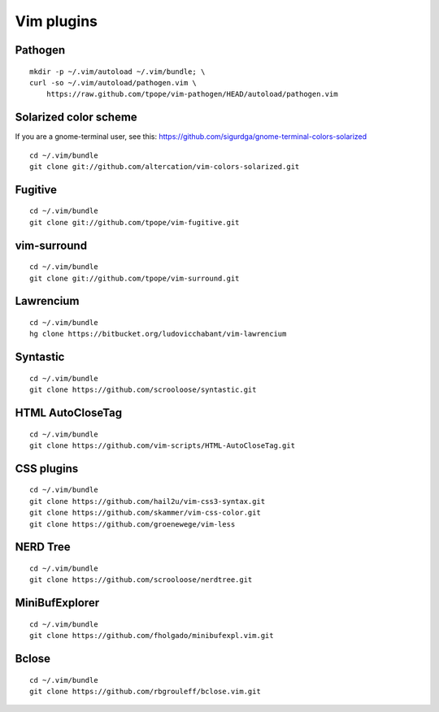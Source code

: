 ===========
Vim plugins
===========

Pathogen
========

::

    mkdir -p ~/.vim/autoload ~/.vim/bundle; \
    curl -so ~/.vim/autoload/pathogen.vim \
        https://raw.github.com/tpope/vim-pathogen/HEAD/autoload/pathogen.vim


Solarized color scheme
======================

If you are a gnome-terminal user, see this: https://github.com/sigurdga/gnome-terminal-colors-solarized

::

    cd ~/.vim/bundle
    git clone git://github.com/altercation/vim-colors-solarized.git


Fugitive
========

::

    cd ~/.vim/bundle
    git clone git://github.com/tpope/vim-fugitive.git

vim-surround
============

::

    cd ~/.vim/bundle
    git clone git://github.com/tpope/vim-surround.git

Lawrencium
==========

::

    cd ~/.vim/bundle
    hg clone https://bitbucket.org/ludovicchabant/vim-lawrencium

Syntastic
=========

::

    cd ~/.vim/bundle
    git clone https://github.com/scrooloose/syntastic.git


HTML AutoCloseTag
=================

::

    cd ~/.vim/bundle
    git clone https://github.com/vim-scripts/HTML-AutoCloseTag.git


CSS plugins
===========

::

    cd ~/.vim/bundle
    git clone https://github.com/hail2u/vim-css3-syntax.git
    git clone https://github.com/skammer/vim-css-color.git
    git clone https://github.com/groenewege/vim-less


NERD Tree
=========

::

    cd ~/.vim/bundle
    git clone https://github.com/scrooloose/nerdtree.git

MiniBufExplorer
===============

::

    cd ~/.vim/bundle
    git clone https://github.com/fholgado/minibufexpl.vim.git

Bclose
======

::

    cd ~/.vim/bundle
    git clone https://github.com/rbgrouleff/bclose.vim.git
